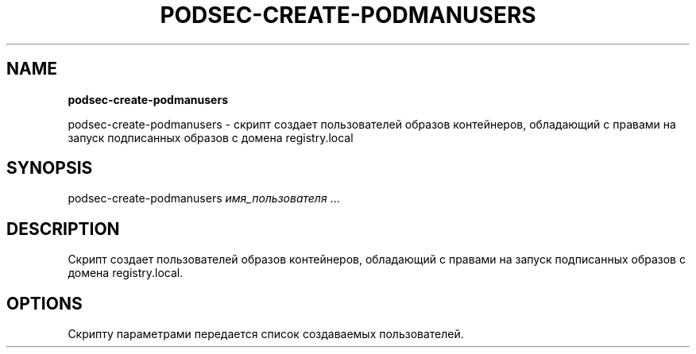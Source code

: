 .\" generated with Ronn/v0.7.3
.\" http://github.com/rtomayko/ronn/tree/0.7.3
.
.TH "PODSEC\-CREATE\-PODMANUSERS" "" "March 2023" "" ""
.
.SH "NAME"
\fBpodsec\-create\-podmanusers\fR
.
.P
podsec\-create\-podmanusers \- скрипт создает пользователей образов контейнеров, обладающий с правами на запуск подписанных образов с домена registry\.local
.
.SH "SYNOPSIS"
podsec\-create\-podmanusers \fIимя_пользователя\fR \|\.\|\.\|\.
.
.SH "DESCRIPTION"
Cкрипт создает пользователей образов контейнеров, обладающий с правами на запуск подписанных образов с домена registry\.local\.
.
.SH "OPTIONS"
Скрипту параметрами передается список создаваемых пользователей\.
